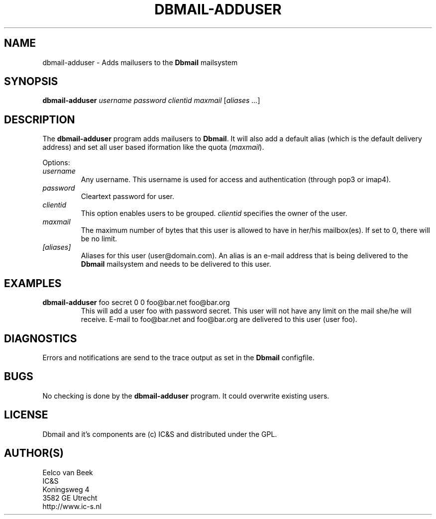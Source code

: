 .TH DBMAIL-ADDUSER 1 
.ad
.fi
.SH NAME
dbmail-adduser
\-
Adds mailusers to the \fBDbmail\fR mailsystem
.SH SYNOPSIS
.na
.nf
\fBdbmail-adduser\fR \fIusername\fR \fIpassword\fR \fIclientid\fR \fImaxmail\fR [\fIaliases ...\fR]
.SH DESCRIPTION
.ad
.fi
The \fBdbmail-adduser\fR program adds mailusers to \fBDbmail\fR. 
It will also add a default alias (which is the default delivery address) and 
set all user based iformation like the quota (\fImaxmail\fR).

Options:
.TP
.BI \fIusername\fR
Any username. This username is used for access and authentication (through pop3 or imap4).
.TP
.BI \fIpassword\fR 
Cleartext password for user.
.TP
.BI \fIclientid\fR 
This option enables users to be grouped. \fIclientid\fR specifies the owner of the user.
.TP
.BI \fImaxmail\fR 
The maximum number of bytes that this user is allowed to have in her/his mailbox(es).
If set to 0, there will be no limit.
.TP
.BI \fI[aliases]\fR 
Aliases for this user (user@domain.com). An alias is an e-mail address that is being 
delivered to the \fBDbmail\fR mailsystem and needs to be delivered to this user.
.SH EXAMPLES
.TP
.BI
\fBdbmail-adduser\fR foo secret 0 0 foo@bar.net foo@bar.org
This will add a user foo with password secret. This user will not have any limit on the mail
she/he will receive. E-mail to foo@bar.net and foo@bar.org are delivered to this user (user foo).
.SH DIAGNOSTICS
.ad
.fi
Errors and notifications are send to the trace output as set 
in the \fBDbmail\fR configfile.
.SH BUGS
.PP
No checking is done by the \fBdbmail-adduser\fR program. It could overwrite existing users.
.SH LICENSE
.na
.nf
.ad
.fi
Dbmail and it's components are (c) IC&S and distributed under the GPL. 
.SH AUTHOR(S)
.na
.nf
Eelco van Beek
IC&S 
Koningsweg 4
3582 GE Utrecht
http://www.ic-s.nl
